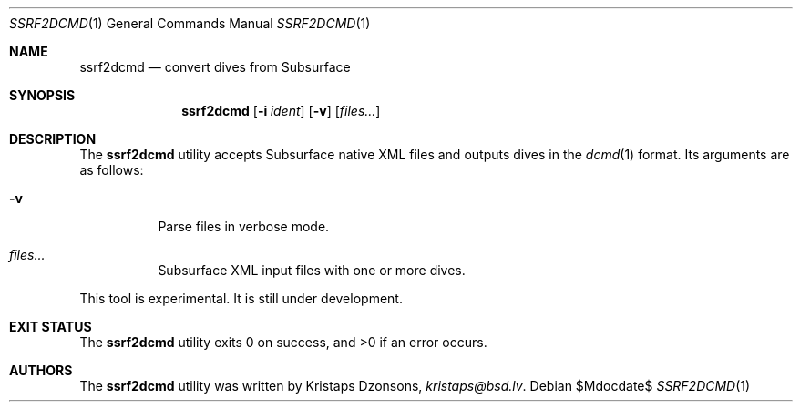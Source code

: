 .\"	$Id$
.\"
.\" Copyright (c) 2018 Kristaps Dzonsons <kristaps@bsd.lv>
.\"
.\" This library is free software; you can redistribute it and/or
.\" modify it under the terms of the GNU Lesser General Public
.\" License as published by the Free Software Foundation; either
.\" version 2.1 of the License, or (at your option) any later version.
.\"
.\" This library is distributed in the hope that it will be useful,
.\" but WITHOUT ANY WARRANTY; without even the implied warranty of
.\" MERCHANTABILITY or FITNESS FOR A PARTICULAR PURPOSE.  See the GNU
.\" Lesser General Public License for more details.
.\"
.\" You should have received a copy of the GNU Lesser General Public
.\" License along with this library; if not, write to the Free Software
.\" Foundation, Inc., 51 Franklin Street, Fifth Floor, Boston,
.\" MA 02110-1301 USA
.\"
.Dd $Mdocdate$
.Dt SSRF2DCMD 1
.Os
.Sh NAME
.Nm ssrf2dcmd
.Nd convert dives from Subsurface
.Sh SYNOPSIS
.Nm ssrf2dcmd
.Op Fl i Ar ident
.Op Fl v
.Op Ar files...
.Sh DESCRIPTION
The
.Nm
utility accepts Subsurface native XML files and outputs dives in the
.Xr dcmd 1
format.
Its arguments are as follows:
.Bl -tag -width Ds
.It Fl v
Parse files in verbose mode.
.It Ar files...
Subsurface XML input files with one or more dives.
.El
.Pp
This tool is experimental.
It is still under development.
.Sh EXIT STATUS
.Ex -std
.Sh AUTHORS
The
.Nm
utility was written by
.An Kristaps Dzonsons ,
.Mt kristaps@bsd.lv .
